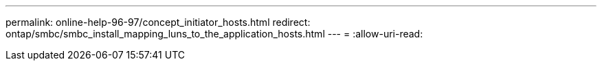 ---
permalink: online-help-96-97/concept_initiator_hosts.html 
redirect: ontap/smbc/smbc_install_mapping_luns_to_the_application_hosts.html 
---
= 
:allow-uri-read: 


